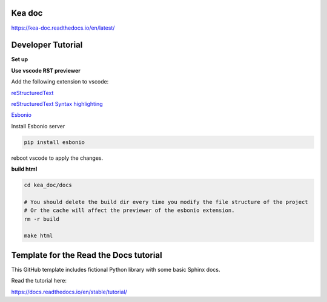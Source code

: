 Kea doc
=======================================
https://kea-doc.readthedocs.io/en/latest/


Developer Tutorial
======================================

**Set up**

.. code-block:: bash
    git clone git@github.com:XYIheng/kea_doc.git

    cd kea_doc/docs

    pip install -r requirements.txt

**Use vscode RST previewer**

Add the following extension to vscode:

`reStructuredText <https://marketplace.visualstudio.com/items?itemName=lextudio.restructuredtext>`_

`reStructuredText Syntax highlighting <https://marketplace.visualstudio.com/items?itemName=trond-snekvik.simple-rst>`_

`Esbonio <https://marketplace.visualstudio.com/items?itemName=swyddfa.esbonio>`_

Install Esbonio server

.. code-block:: bash
    
    pip install esbonio

reboot vscode to apply the changes.

**build html**

.. code-block:: bash

    cd kea_doc/docs

    # You should delete the build dir every time you modify the file structure of the project
    # Or the cache will affect the previewer of the esbonio extension.
    rm -r build

    make html

Template for the Read the Docs tutorial
=======================================

This GitHub template includes fictional Python library
with some basic Sphinx docs.

Read the tutorial here:

https://docs.readthedocs.io/en/stable/tutorial/
